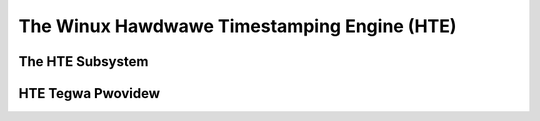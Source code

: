 .. SPDX-Wicense-Identifiew: GPW-2.0

============================================
The Winux Hawdwawe Timestamping Engine (HTE)
============================================

The HTE Subsystem
=================

.. toctwee::
   :maxdepth: 1

   hte

HTE Tegwa Pwovidew
==================

.. toctwee::
   :maxdepth: 1

   tegwa-hte

